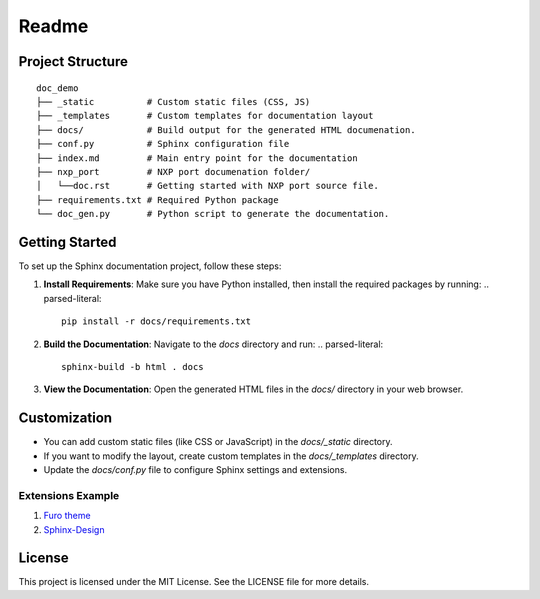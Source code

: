 ======
Readme
======


Project Structure
=================

.. parsed-literal::

   doc_demo
   ├── _static          # Custom static files (CSS, JS)
   ├── _templates       # Custom templates for documentation layout
   ├── docs/            # Build output for the generated HTML documenation.
   ├── conf.py          # Sphinx configuration file
   ├── index.md         # Main entry point for the documentation
   ├── nxp_port         # NXP port documenation folder/
   │   └──doc.rst       # Getting started with NXP port source file.
   ├── requirements.txt # Required Python package
   └── doc_gen.py       # Python script to generate the documentation.


Getting Started
===============

To set up the Sphinx documentation project, follow these steps:

1. **Install Requirements**: Make sure you have Python installed, then install the required packages by running:
   .. parsed-literal::

      pip install -r docs/requirements.txt


2. **Build the Documentation**: Navigate to the `docs` directory and run:
   .. parsed-literal::

      sphinx-build -b html . docs

    

3. **View the Documentation**: Open the generated HTML files in the `docs/` directory in your web browser.

Customization
=============

- You can add custom static files (like CSS or JavaScript) in the `docs/_static` directory.
- If you want to modify the layout, create custom templates in the `docs/_templates` directory.
- Update the `docs/conf.py` file to configure Sphinx settings and extensions.

Extensions Example
------------------

1. `Furo theme <https://sphinx-themes.org/sample-sites/furo/kitchen-sink/>`_
2. `Sphinx-Design <https://sphinx-design.readthedocs.io/en/furo-theme/>`_

License
=======

This project is licensed under the MIT License. See the LICENSE file for more details.
